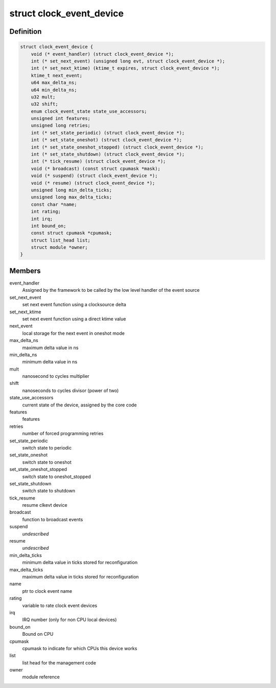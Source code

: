.. -*- coding: utf-8; mode: rst -*-
.. src-file: include/linux/clockchips.h

.. _`clock_event_device`:

struct clock_event_device
=========================

.. c:type:: struct clock_event_device

    clock event device descriptor

.. _`clock_event_device.definition`:

Definition
----------

.. code-block:: c

    struct clock_event_device {
        void (* event_handler) (struct clock_event_device *);
        int (* set_next_event) (unsigned long evt, struct clock_event_device *);
        int (* set_next_ktime) (ktime_t expires, struct clock_event_device *);
        ktime_t next_event;
        u64 max_delta_ns;
        u64 min_delta_ns;
        u32 mult;
        u32 shift;
        enum clock_event_state state_use_accessors;
        unsigned int features;
        unsigned long retries;
        int (* set_state_periodic) (struct clock_event_device *);
        int (* set_state_oneshot) (struct clock_event_device *);
        int (* set_state_oneshot_stopped) (struct clock_event_device *);
        int (* set_state_shutdown) (struct clock_event_device *);
        int (* tick_resume) (struct clock_event_device *);
        void (* broadcast) (const struct cpumask *mask);
        void (* suspend) (struct clock_event_device *);
        void (* resume) (struct clock_event_device *);
        unsigned long min_delta_ticks;
        unsigned long max_delta_ticks;
        const char *name;
        int rating;
        int irq;
        int bound_on;
        const struct cpumask *cpumask;
        struct list_head list;
        struct module *owner;
    }

.. _`clock_event_device.members`:

Members
-------

event_handler
    Assigned by the framework to be called by the low
    level handler of the event source

set_next_event
    set next event function using a clocksource delta

set_next_ktime
    set next event function using a direct ktime value

next_event
    local storage for the next event in oneshot mode

max_delta_ns
    maximum delta value in ns

min_delta_ns
    minimum delta value in ns

mult
    nanosecond to cycles multiplier

shift
    nanoseconds to cycles divisor (power of two)

state_use_accessors
    current state of the device, assigned by the core code

features
    features

retries
    number of forced programming retries

set_state_periodic
    switch state to periodic

set_state_oneshot
    switch state to oneshot

set_state_oneshot_stopped
    switch state to oneshot_stopped

set_state_shutdown
    switch state to shutdown

tick_resume
    resume clkevt device

broadcast
    function to broadcast events

suspend
    *undescribed*

resume
    *undescribed*

min_delta_ticks
    minimum delta value in ticks stored for reconfiguration

max_delta_ticks
    maximum delta value in ticks stored for reconfiguration

name
    ptr to clock event name

rating
    variable to rate clock event devices

irq
    IRQ number (only for non CPU local devices)

bound_on
    Bound on CPU

cpumask
    cpumask to indicate for which CPUs this device works

list
    list head for the management code

owner
    module reference

.. This file was automatic generated / don't edit.

